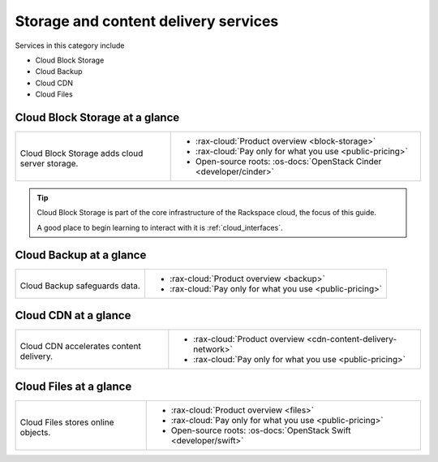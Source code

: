 .. _tour-storage-services:

-------------------------------------
Storage and content delivery services
-------------------------------------
Services in this category include

* Cloud Block Storage
* Cloud Backup
* Cloud CDN
* Cloud Files

Cloud Block Storage at a glance
~~~~~~~~~~~~~~~~~~~~~~~~~~~~~~~
+-------------------------------------------------+--------------------------------------------------+
|                                                 |                                                  |
| .. image::                                      | * :rax-cloud:`Product overview <block-storage>`  |
|    /_images/logo-cloudblockstorage-50x50.png    | * :rax-cloud:`Pay only for what you use          |
|    :alt: Cloud Block Storage adds               |   <public-pricing>`                              |
|          cloud server storage.                  | * Open-source roots:                             |
|    :align: center                               |   :os-docs:`OpenStack Cinder <developer/cinder>` |
|                                                 |                                                  |
| Cloud Block Storage adds                        |                                                  |
| cloud server storage.                           |                                                  |
+-------------------------------------------------+--------------------------------------------------+

.. TIP::
   Cloud Block Storage is part of the
   core infrastructure of the Rackspace cloud,
   the focus of this guide.

   A good place to begin learning to interact with it is
   :ref:`cloud_interfaces`.

Cloud Backup at a glance
~~~~~~~~~~~~~~~~~~~~~~~~
+-------------------------------------------+-------------------------------------------------+
|                                           |                                                 |
| .. image::                                | * :rax-cloud:`Product overview <backup>`        |
|    /_images/logo-cloudbackup-50x50.png    | * :rax-cloud:`Pay only for what you use         |
|    :alt: Cloud Backup safeguards          |   <public-pricing>`                             |
|          data.                            |                                                 |
|    :align: center                         |                                                 |
|                                           |                                                 |
| Cloud Backup safeguards                   |                                                 |
| data.                                     |                                                 |
+-------------------------------------------+-------------------------------------------------+

Cloud CDN at a glance
~~~~~~~~~~~~~~~~~~~~~
+-------------------------------------------+-------------------------------------------------+
|                                           |                                                 |
| .. image::                                | * :rax-cloud:`Product overview                  |
|    /_images/logo-cloudcdn-50x50.png       |   <cdn-content-delivery-network>`               |
|    :alt: Cloud CDN accelerates            | * :rax-cloud:`Pay only for what you use         |
|          content delivery.                |   <public-pricing>`                             |
|    :align: center                         |                                                 |
|                                           |                                                 |
| Cloud CDN accelerates                     |                                                 |
| content delivery.                         |                                                 |
+-------------------------------------------+-------------------------------------------------+

Cloud Files at a glance
~~~~~~~~~~~~~~~~~~~~~~~
+--------------------------------------------+--------------------------------------------------+
|                                            |                                                  |
| .. image::                                 | * :rax-cloud:`Product overview <files>`          |
|    /_images/logo-cloudfiles-50x50.png      | * :rax-cloud:`Pay only for what you use          |
|    :alt: Cloud Files stores                |   <public-pricing>`                              |
|          online objects                    | * Open-source roots:                             |
|    :align: center                          |   :os-docs:`OpenStack Swift <developer/swift>`   |
|                                            |                                                  |
| Cloud Files stores                         |                                                  |
| online objects.                            |                                                  |
+--------------------------------------------+--------------------------------------------------+
